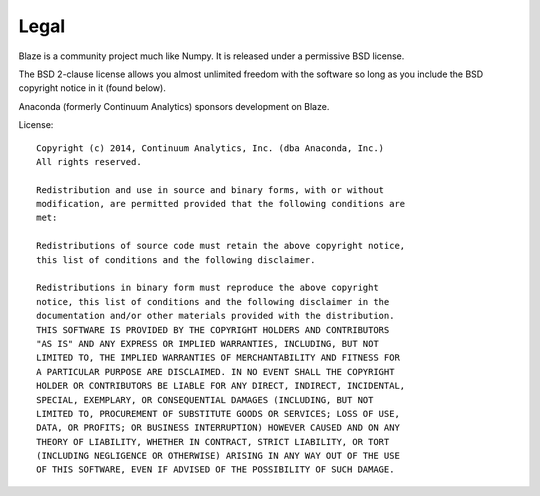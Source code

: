 =====
Legal
=====

Blaze is a community project much like Numpy. It is released
under a permissive BSD license.

The BSD 2-clause license allows you almost unlimited freedom with the
software so long as you include the BSD copyright notice in it (found
below).

Anaconda (formerly Continuum Analytics) sponsors development on Blaze.

License::

    Copyright (c) 2014, Continuum Analytics, Inc. (dba Anaconda, Inc.)
    All rights reserved.

    Redistribution and use in source and binary forms, with or without
    modification, are permitted provided that the following conditions are
    met:

    Redistributions of source code must retain the above copyright notice,
    this list of conditions and the following disclaimer.

    Redistributions in binary form must reproduce the above copyright
    notice, this list of conditions and the following disclaimer in the
    documentation and/or other materials provided with the distribution.
    THIS SOFTWARE IS PROVIDED BY THE COPYRIGHT HOLDERS AND CONTRIBUTORS
    "AS IS" AND ANY EXPRESS OR IMPLIED WARRANTIES, INCLUDING, BUT NOT
    LIMITED TO, THE IMPLIED WARRANTIES OF MERCHANTABILITY AND FITNESS FOR
    A PARTICULAR PURPOSE ARE DISCLAIMED. IN NO EVENT SHALL THE COPYRIGHT
    HOLDER OR CONTRIBUTORS BE LIABLE FOR ANY DIRECT, INDIRECT, INCIDENTAL,
    SPECIAL, EXEMPLARY, OR CONSEQUENTIAL DAMAGES (INCLUDING, BUT NOT
    LIMITED TO, PROCUREMENT OF SUBSTITUTE GOODS OR SERVICES; LOSS OF USE,
    DATA, OR PROFITS; OR BUSINESS INTERRUPTION) HOWEVER CAUSED AND ON ANY
    THEORY OF LIABILITY, WHETHER IN CONTRACT, STRICT LIABILITY, OR TORT
    (INCLUDING NEGLIGENCE OR OTHERWISE) ARISING IN ANY WAY OUT OF THE USE
    OF THIS SOFTWARE, EVEN IF ADVISED OF THE POSSIBILITY OF SUCH DAMAGE.
